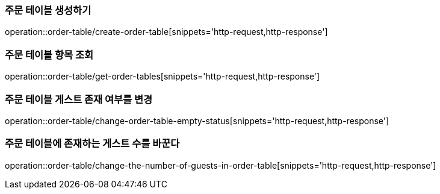 [[OrderTable]]

=== 주문 테이블 생성하기
operation::order-table/create-order-table[snippets='http-request,http-response']

=== 주문 테이블 항목 조회
operation::order-table/get-order-tables[snippets='http-request,http-response']

=== 주문 테이블 게스트 존재 여부를 변경
operation::order-table/change-order-table-empty-status[snippets='http-request,http-response']

=== 주문 테이블에 존재하는 게스트 수를 바꾼다
operation::order-table/change-the-number-of-guests-in-order-table[snippets='http-request,http-response']

